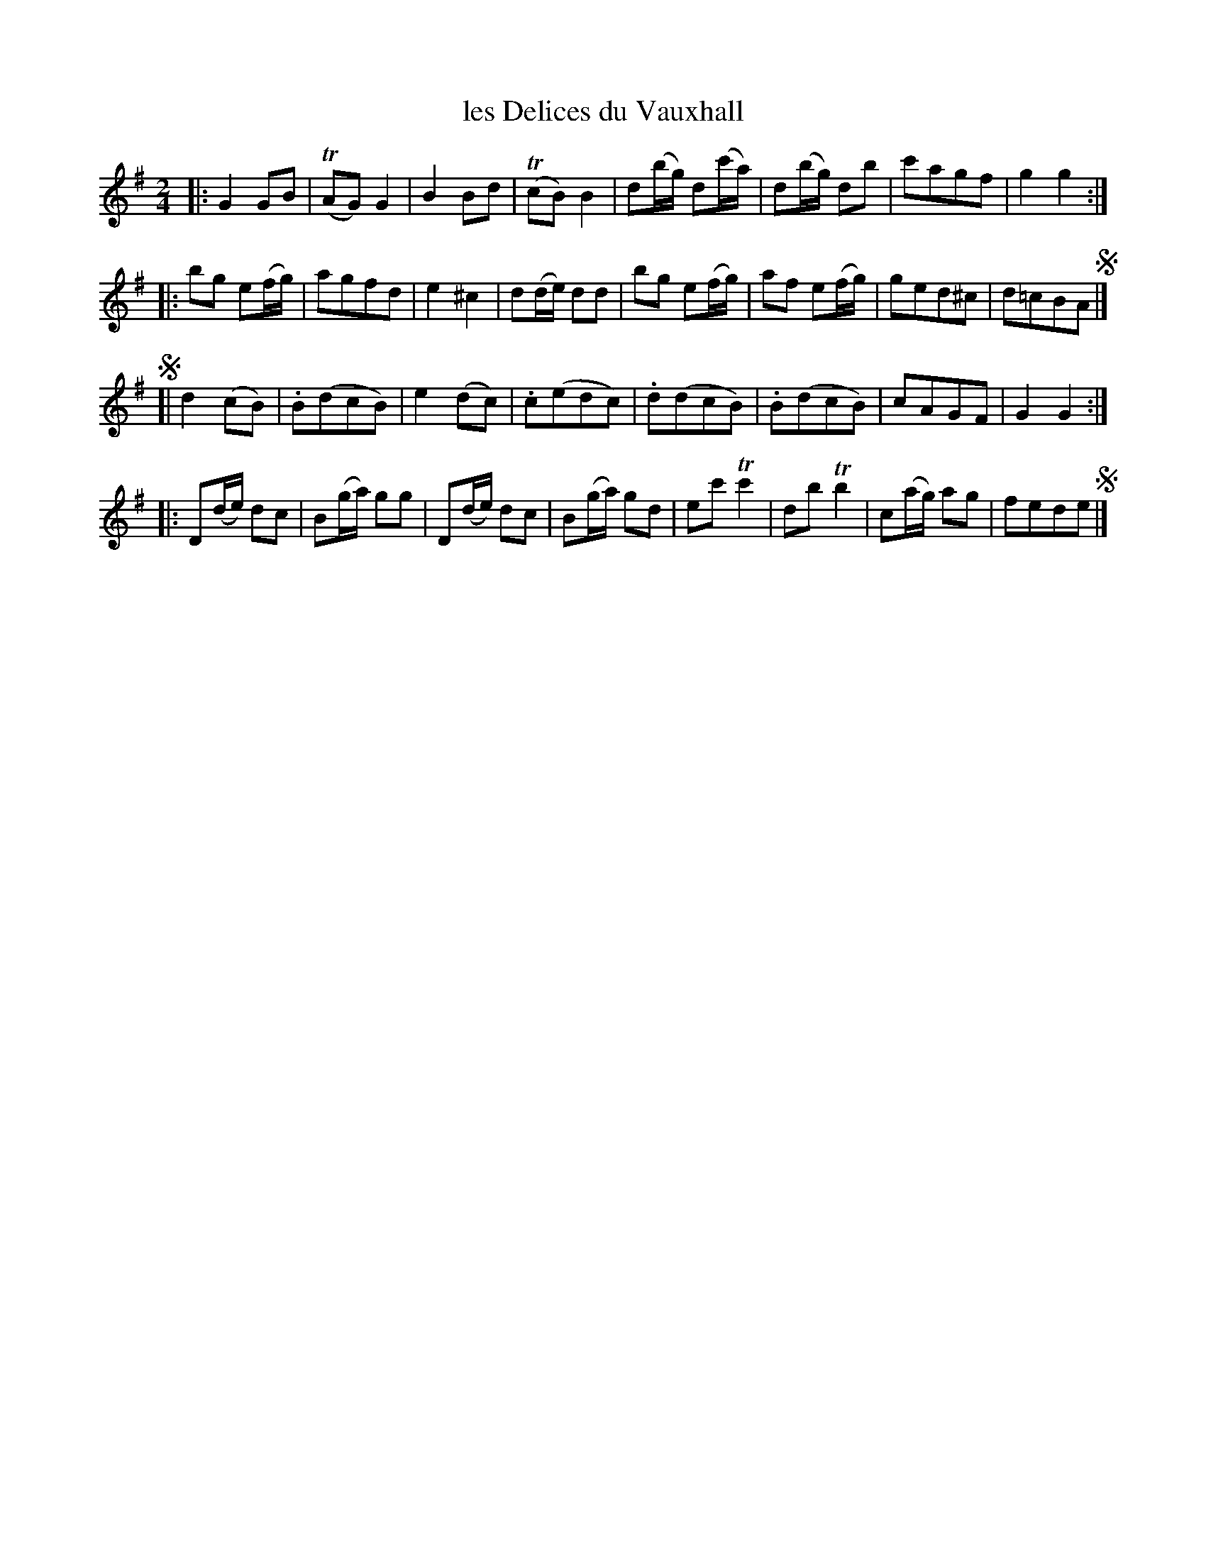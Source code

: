 X: 110
T: les Delices du Vauxhall
N: The book has "Les delices", with no accents.
%R: march, reel
B: Stewart "A Select Collection of Airs, Jigs, Marches and Reels", ca.1784, p.52,53 #110
F: http://imslp.org/wiki/A_Select_Collection_of_Airs,_Jigs,_Marches_and_Reels_%28Various%29
Z: 2017 John Chambers <jc:trillian.mit.edu>
N: The repeat and segno symbols are inconsistent and ambiguous; not fixed.
N: The intended repeat pattern may be AABA CCDC, but use whatever works for your dancers.
M: 2/4
L: 1/8
K: G
|:\
G2GB | (TAG)G2 | B2Bd | (TcB)B2 |\
d(b/g/) d(c'/a/) |d(b/g/) db | c'agf | g2g2 :|
|:\
bg e(f/g/) | agfd | e2^c2 | d(d/e/) dd |\
bg e(f/g/) | af e(f/g/) | ged^c | d=cBA !segno!|]
!segno![|\
 d2(cB) | .B(dcB) | e2(dc) | .c(edc) |\
.d(dcB) | .B(dcB) | cAGF | G2G2 :|
|:\
D(d/e/) dc | B(g/a/) gg | D(d/e/) dc | B(g/a/) gd |\
ec'Tc'2 | dbTb2 | c(a/g/) ag | fede !segno! |]

